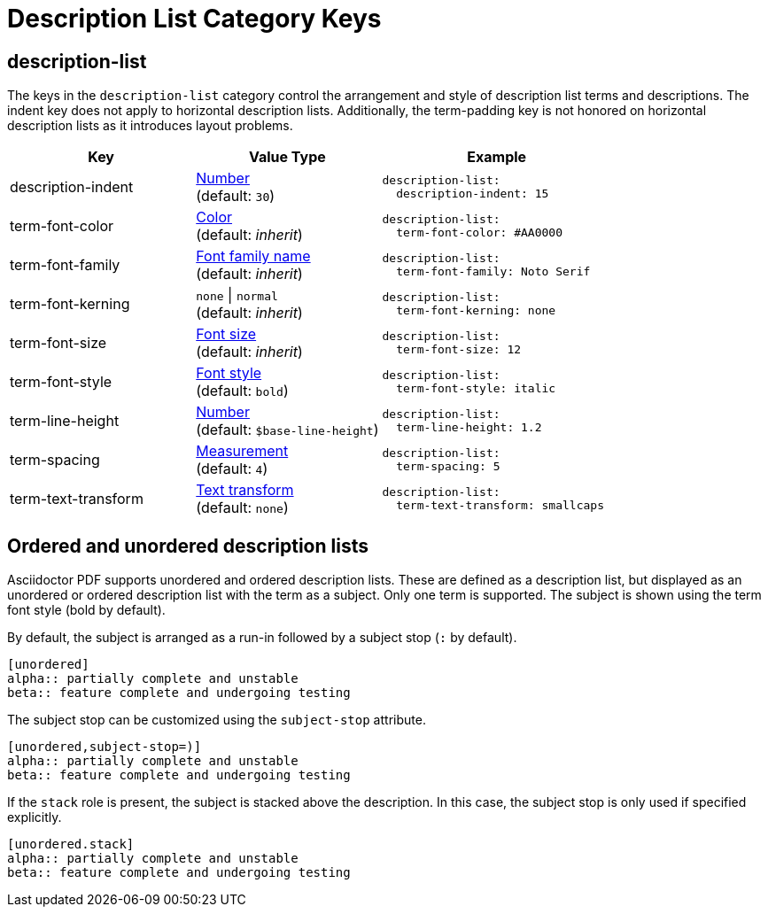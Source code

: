 = Description List Category Keys
:description: Reference list of the available description term and list category keys and their value types.
:navtitle: Description List
:source-language: yaml

[#description-list]
== description-list

The keys in the `description-list` category control the arrangement and style of description list terms and descriptions.
The indent key does not apply to horizontal description lists.
Additionally, the term-padding key is not honored on horizontal description lists as it introduces layout problems.

[cols="4,4,5a"]
|===
|Key |Value Type |Example

|description-indent
|xref:language.adoc#values[Number] +
(default: `30`)
|[source]
description-list:
  description-indent: 15

|term-font-color
|xref:color.adoc[Color] +
(default: _inherit_)
|[source]
description-list:
  term-font-color: #AA0000

|term-font-family
|xref:font-support.adoc[Font family name] +
(default: _inherit_)
|[source]
description-list:
  term-font-family: Noto Serif

|term-font-kerning
|`none` {vbar} `normal` +
(default: _inherit_)
|[source]
description-list:
  term-font-kerning: none

|term-font-size
|xref:text.adoc#font-size[Font size] +
(default: _inherit_)
|[source]
description-list:
  term-font-size: 12

|term-font-style
|xref:text.adoc#font-style[Font style] +
(default: `bold`)
|[source]
description-list:
  term-font-style: italic

|term-line-height
|xref:language.adoc#values[Number] +
(default: `$base-line-height`)
|[source]
description-list:
  term-line-height: 1.2

|term-spacing
|xref:measurement-units.adoc[Measurement] +
(default: `4`)
|[source]
description-list:
  term-spacing: 5

|term-text-transform
|xref:text.adoc#transform[Text transform] +
(default: `none`)
|[source]
description-list:
  term-text-transform: smallcaps
|===

== Ordered and unordered description lists

Asciidoctor PDF supports unordered and ordered description lists.
These are defined as a description list, but displayed as an unordered or ordered description list with the term as a subject.
Only one term is supported.
The subject is shown using the term font style (bold by default).

By default, the subject is arranged as a run-in followed by a subject stop (`:` by default).

[source,asciidoc]
----
[unordered]
alpha:: partially complete and unstable
beta:: feature complete and undergoing testing
----

The subject stop can be customized using the `subject-stop` attribute.

[source,asciidoc]
----
[unordered,subject-stop=)]
alpha:: partially complete and unstable
beta:: feature complete and undergoing testing
----

If the `stack` role is present, the subject is stacked above the description.
In this case, the subject stop is only used if specified explicitly.

[source,asciidoc]
----
[unordered.stack]
alpha:: partially complete and unstable
beta:: feature complete and undergoing testing
----
